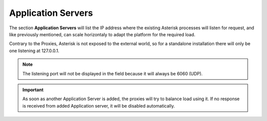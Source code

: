 Application Servers
-------------------

The section **Application Servers** will list the IP address where the existing
Asterisk processes will listen for request, and like previously mentioned,
can scale horizontaly to adapt the platform for the required load.

Contrary to the Proxies, Asterisk is not exposed to the external world, so
for a standalone installation there will only be one listening at 127.0.0.1.

.. ifconfig:: language == 'en'

    .. image:: img/en/app_servers.png

.. ifconfig:: language == 'es'

    .. image:: img/es/app_servers.png

.. note:: The listening port will not be displayed in the field because it will
    always be 6060 (UDP).

.. important:: As soon as another Application Server is added, the proxies will
    try to balance load using it. If no response is received from added
    Application server, it will be disabled automatically.
